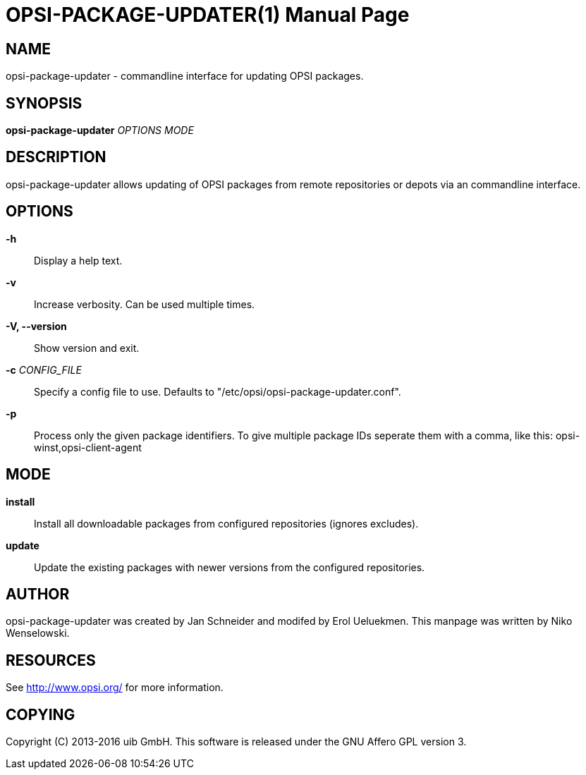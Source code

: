 OPSI-PACKAGE-UPDATER(1)
=======================
:doctype: manpage


NAME
----
opsi-package-updater - commandline interface for updating OPSI packages.


SYNOPSIS
--------
*opsi-package-updater* 'OPTIONS' 'MODE'


DESCRIPTION
-----------
opsi-package-updater allows updating of OPSI packages from remote repositories
or depots via an commandline interface.


OPTIONS
-------

*-h*::
Display a help text.

*-v*::
Increase verbosity. Can be used multiple times.

*-V, --version*::
Show version and exit.

*-c* 'CONFIG_FILE'::
Specify a config file to use.
Defaults to "/etc/opsi/opsi-package-updater.conf".

*-p*::
Process only the given package identifiers. To give multiple package IDs seperate
them with a comma, like this: opsi-winst,opsi-client-agent

MODE
----

*install*::
Install all downloadable packages from configured repositories (ignores excludes).

*update*::
Update the existing packages with newer versions from the configured repositories.

AUTHOR
------
opsi-package-updater was created by Jan Schneider and modifed by Erol Ueluekmen.
This manpage was written by Niko Wenselowski.


RESOURCES
---------
See <http://www.opsi.org/> for more information.


COPYING
-------
Copyright \(C) 2013-2016 uib GmbH.
This software is released under the GNU Affero GPL version 3.
